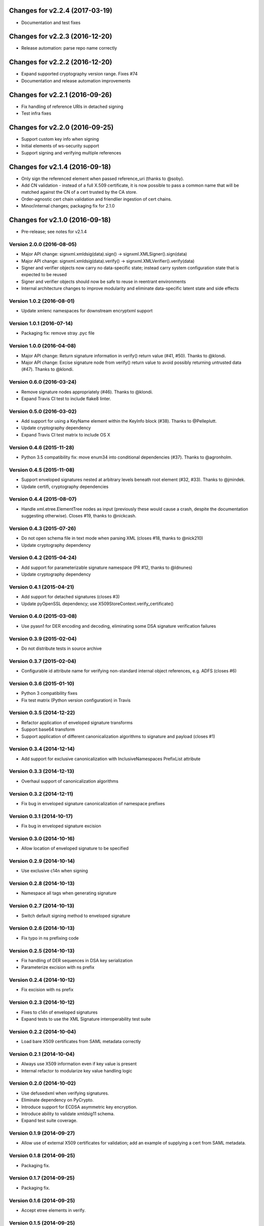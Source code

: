 

Changes for v2.2.4 (2017-03-19)
===============================

-  Documentation and test fixes

Changes for v2.2.3 (2016-12-20)
===============================

-  Release automation: parse repo name correctly

Changes for v2.2.2 (2016-12-20)
===============================

-  Expand supported cryptography version range. Fixes #74

-  Documentation and release automation improvements

Changes for v2.2.1 (2016-09-26)
===============================

-  Fix handling of reference URIs in detached signing

-  Test infra fixes

Changes for v2.2.0 (2016-09-25)
===============================

-  Support custom key info when signing
-  Initial elements of ws-security support
-  Support signing and verifying multiple references

Changes for v2.1.4 (2016-09-18)
===============================

-  Only sign the referenced element when passed reference\_uri (thanks
   to @soby).

-  Add CN validation - instead of a full X.509 certificate, it is now
   possible to pass a common name that will be matched against the CN of
   a cert trusted by the CA store.

-  Order-agnostic cert chain validation and friendlier ingestion of cert
   chains.

-  Minor/internal changes; packaging fix for 2.1.0

Changes for v2.1.0 (2016-09-18)
===============================

-  Pre-release; see notes for v2.1.4

Version 2.0.0 (2016-08-05)
--------------------------
- Major API change: signxml.xmldsig(data).sign() -> signxml.XMLSigner().sign(data)
- Major API change: signxml.xmldsig(data).verify() -> signxml.XMLVerifier().verify(data)
- Signer and verifier objects now carry no data-specific state; instead carry system configuration state that is
  expected to be reused
- Signer and verifier objects should now be safe to reuse in reentrant environments
- Internal architecture changes to improve modularity and eliminate data-specific latent state and side effects

Version 1.0.2 (2016-08-01)
--------------------------
- Update xmlenc namespaces for downstream encryptxml support

Version 1.0.1 (2016-07-14)
--------------------------
- Packaging fix: remove stray .pyc file

Version 1.0.0 (2016-04-08)
--------------------------
- Major API change: Return signature information in verify() return value (#41, #50). Thanks to @klondi.
- Major API change: Excise signature node from verify() return value to avoid possibly returning untrusted data (#47). Thanks to @klondi.

Version 0.6.0 (2016-03-24)
--------------------------
- Remove signature nodes appropriately (#46). Thanks to @klondi.
- Expand Travis CI test to include flake8 linter.

Version 0.5.0 (2016-03-02)
--------------------------
- Add support for using a KeyName element within the KeyInfo block (#38). Thanks to @Pelleplutt.
- Update cryptography dependency
- Expand Travis CI test matrix to include OS X

Version 0.4.6 (2015-11-28)
--------------------------
- Python 3.5 compatibility fix: move enum34 into conditional dependencies (#37). Thanks to @agronholm.

Version 0.4.5 (2015-11-08)
--------------------------
- Support enveloped signatures nested at arbitrary levels beneath root element (#32, #33). Thanks to @jmindek.
- Update certifi, cryptography dependencies

Version 0.4.4 (2015-08-07)
--------------------------
- Handle xml.etree.ElementTree nodes as input (previously these would cause a crash, despite the documentation suggesting otherwise). Closes #19, thanks to @nickcash.

Version 0.4.3 (2015-07-26)
--------------------------
- Do not open schema file in text mode when parsing XML (closes #18, thanks to @nick210)
- Update cryptography dependency

Version 0.4.2 (2015-04-24)
--------------------------
- Add support for parameterizable signature namespace (PR #12, thanks to @ldnunes)
- Update cryptography dependency

Version 0.4.1 (2015-04-21)
--------------------------
- Add support for detached signatures (closes #3)
- Update pyOpenSSL dependency; use X509StoreContext.verify_certificate()

Version 0.4.0 (2015-03-08)
--------------------------
- Use pyasn1 for DER encoding and decoding, eliminating some DSA signature verification failures

Version 0.3.9 (2015-02-04)
--------------------------
- Do not distribute tests in source archive

Version 0.3.7 (2015-02-04)
--------------------------
- Configurable id attribute name for verifying non-standard internal object references, e.g. ADFS (closes #6)

Version 0.3.6 (2015-01-10)
--------------------------
- Python 3 compatibility fixes
- Fix test matrix (Python version configuration) in Travis

Version 0.3.5 (2014-12-22)
--------------------------
- Refactor application of enveloped signature transforms
- Support base64 transform
- Support application of different canonicalization algorithms to signature and payload (closes #1)

Version 0.3.4 (2014-12-14)
--------------------------
- Add support for exclusive canonicalization with InclusiveNamespaces PrefixList attribute

Version 0.3.3 (2014-12-13)
--------------------------
- Overhaul support of canonicalization algorithms

Version 0.3.2 (2014-12-11)
--------------------------
- Fix bug in enveloped signature canonicalization of namespace prefixes

Version 0.3.1 (2014-10-17)
--------------------------
- Fix bug in enveloped signature excision

Version 0.3.0 (2014-10-16)
--------------------------
- Allow location of enveloped signature to be specified

Version 0.2.9 (2014-10-14)
--------------------------
- Use exclusive c14n when signing

Version 0.2.8 (2014-10-13)
--------------------------
- Namespace all tags when generating signature

Version 0.2.7 (2014-10-13)
--------------------------
- Switch default signing method to enveloped signature

Version 0.2.6 (2014-10-13)
--------------------------
- Fix typo in ns prefixing code

Version 0.2.5 (2014-10-13)
--------------------------
- Fix handling of DER sequences in DSA key serialization
- Parameterize excision with ns prefix

Version 0.2.4 (2014-10-12)
--------------------------
- Fix excision with ns prefix

Version 0.2.3 (2014-10-12)
--------------------------
- Fixes to c14n of enveloped signatures
- Expand tests to use the XML Signature interoperability test suite

Version 0.2.2 (2014-10-04)
--------------------------
- Load bare X509 certificates from SAML metadata correctly

Version 0.2.1 (2014-10-04)
--------------------------
- Always use X509 information even if key value is present
- Internal refactor to modularize key value handling logic

Version 0.2.0 (2014-10-02)
--------------------------
- Use defusedxml when verifying signatures.
- Eliminate dependency on PyCrypto.
- Introduce support for ECDSA asymmetric key encryption.
- Introduce ability to validate xmldsig11 schema.
- Expand test suite coverage.

Version 0.1.9 (2014-09-27)
--------------------------
- Allow use of external X509 certificates for validation; add an example of supplying a cert from SAML metadata.

Version 0.1.8 (2014-09-25)
--------------------------
- Packaging fix.

Version 0.1.7 (2014-09-25)
--------------------------
- Packaging fix.

Version 0.1.6 (2014-09-25)
--------------------------
- Accept etree elements in verify.

Version 0.1.5 (2014-09-25)
--------------------------
- Packaging fix.

Version 0.1.4 (2014-09-25)
--------------------------
- Begin work toward conformance with version 1.1 of the spec.

Version 0.1.3 (2014-09-23)
--------------------------
- Require x509 for verification by default.

Version 0.1.2 (2014-09-22)
--------------------------
- Documentation fixes.

Version 0.1.1 (2014-09-22)
--------------------------
- Documentation fixes.

Version 0.1.0 (2014-09-22)
--------------------------
- Initial release.
